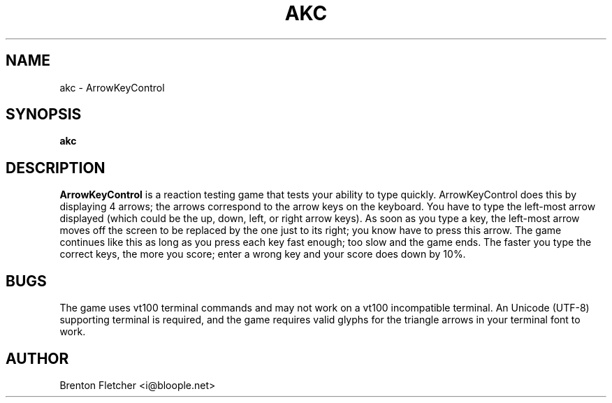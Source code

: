 .\" Process this file with
.\" groff -man -Tascii foo.1
.\"
.TH AKC 6 "JUNE 2009" ArrowKeyControl "User Manuals"
.SH NAME
akc \- ArrowKeyControl
.SH SYNOPSIS
.B akc
.SH DESCRIPTION
.B ArrowKeyControl
is a reaction testing game that tests your ability to type quickly.
ArrowKeyControl does this by displaying 4 arrows; the arrows correspond
to the arrow keys on the keyboard. You have to type the left-most arrow
displayed (which could be the up, down, left, or right arrow keys). As
soon as you type a key, the left-most arrow moves off the screen to be
replaced by the one just to its right; you know have to press this arrow.
The game continues like this as long as you press each key fast enough;
too slow and the game ends. The faster you type the correct keys, the
more you score; enter a wrong key and your score does down by 10%.

.SH BUGS
The game uses vt100 terminal commands and may not work on a vt100 incompatible terminal.
An Unicode (UTF-8) supporting terminal is required, and the game requires valid glyphs
for the triangle arrows in your terminal font to work.
.SH AUTHOR
Brenton Fletcher <i@bloople.net>


